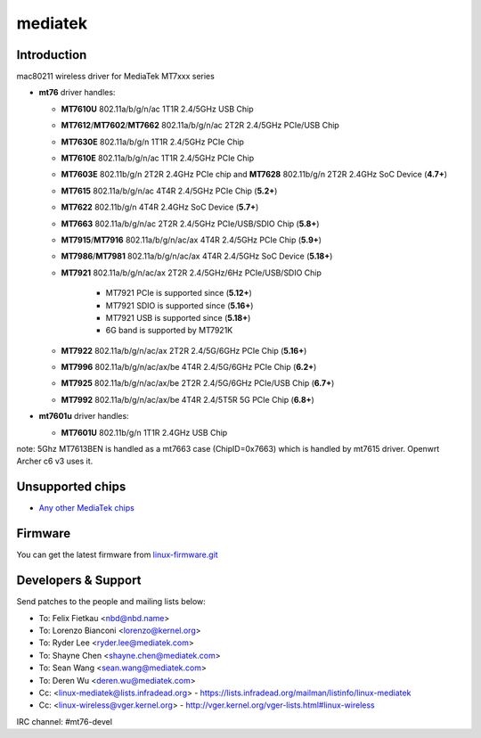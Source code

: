 mediatek
========

Introduction
~~~~~~~~~~~~

mac80211 wireless driver for MediaTek MT7xxx series

-  **mt76** driver handles:

   -  **MT7610U** 802.11a/b/g/n/ac 1T1R 2.4/5GHz USB Chip
   -  **MT7612**/**MT7602**/**MT7662** 802.11a/b/g/n/ac 2T2R 2.4/5GHz PCIe/USB Chip
   -  **MT7630E** 802.11a/b/g/n 1T1R 2.4/5GHz PCIe Chip
   -  **MT7610E** 802.11a/b/g/n/ac 1T1R 2.4/5GHz PCIe Chip
   -  **MT7603E** 802.11b/g/n 2T2R 2.4GHz PCIe chip and **MT7628** 802.11b/g/n 2T2R 2.4GHz SoC Device (**4.7+**)
   -  **MT7615** 802.11a/b/g/n/ac 4T4R 2.4/5GHz PCIe Chip (**5.2+**)
   -  **MT7622** 802.11b/g/n 4T4R 2.4GHz SoC Device (**5.7+**)
   -  **MT7663** 802.11a/b/g/n/ac 2T2R 2.4/5GHz PCIe/USB/SDIO Chip (**5.8+**)
   -  **MT7915**/**MT7916** 802.11a/b/g/n/ac/ax 4T4R 2.4/5GHz PCIe Chip (**5.9+**)
   -  **MT7986**/**MT7981** 802.11a/b/g/n/ac/ax 4T4R 2.4/5GHz SoC Device (**5.18+**)
   -  **MT7921** 802.11a/b/g/n/ac/ax 2T2R 2.4/5GHz/6Hz PCIe/USB/SDIO Chip

         * MT7921 PCIe is supported since (**5.12+**)
         * MT7921 SDIO is supported since (**5.16+**)
         * MT7921 USB is supported since (**5.18+**)
         * 6G band is supported by MT7921K

   - **MT7922** 802.11a/b/g/n/ac/ax 2T2R 2.4/5G/6GHz PCIe Chip (**5.16+**)
   - **MT7996** 802.11a/b/g/n/ac/ax/be 4T4R 2.4/5G/6GHz PCIe Chip (**6.2+**)
   - **MT7925** 802.11a/b/g/n/ac/ax/be 2T2R 2.4/5G/6GHz PCIe/USB Chip (**6.7+**)
   - **MT7992** 802.11a/b/g/n/ac/ax/be 4T4R 2.4/5T5R 5G PCIe Chip (**6.8+**)

-  **mt7601u** driver handles:

   -  **MT7601U** 802.11b/g/n 1T1R 2.4GHz USB Chip

note: 5Ghz MT7613BEN is handled as a mt7663 case (ChipID=0x7663) which is handled by mt7615 driver. Openwrt Archer c6 v3 uses it.

Unsupported chips
~~~~~~~~~~~~~~~~~

* `Any other MediaTek chips <https://deviwiki.com/wiki/MediaTek>`__

Firmware
~~~~~~~~

You can get the latest firmware from `linux-firmware.git
<https://git.kernel.org/pub/scm/linux/kernel/git/firmware/linux-firmware.git/tree/mediatek>`__

Developers & Support
~~~~~~~~~~~~~~~~~~~~

Send patches to the people and mailing lists below:

* To: Felix Fietkau <nbd@nbd.name> 
* To: Lorenzo Bianconi <lorenzo@kernel.org> 
* To: Ryder Lee <ryder.lee@mediatek.com>
* To: Shayne Chen <shayne.chen@mediatek.com> 
* To: Sean Wang <sean.wang@mediatek.com>
* To: Deren Wu <deren.wu@mediatek.com>
* Cc: <linux-mediatek@lists.infradead.org> - https://lists.infradead.org/mailman/listinfo/linux-mediatek
* Cc: <linux-wireless@vger.kernel.org> - http://vger.kernel.org/vger-lists.html#linux-wireless

IRC channel: #mt76-devel
